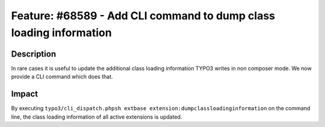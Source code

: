 ===================================================================
Feature: #68589 - Add CLI command to dump class loading information
===================================================================

Description
===========

In rare cases it is useful to update the additional class loading information TYPO3 writes in non composer mode.
We now provide a CLI command which does that.


Impact
======

By executing ``typo3/cli_dispatch.phpsh extbase extension:dumpclassloadinginformation`` on the command line,
the class loading information of all active extensions is updated.
